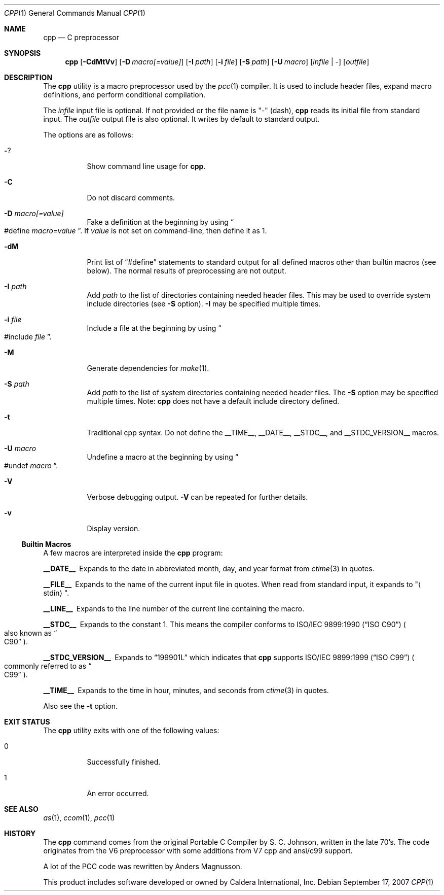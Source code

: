 .\"	$Id: cpp.1,v 1.9 2008/02/19 16:32:39 reed Exp $
.\"	$NetBSD$
.\"	$OpenBSD: src/usr.bin/pcc/cpp/cpp.1,v 1.4 2008/04/11 20:45:52 stefan Exp $
."\
.\" Copyright (c) 2007 Jeremy C. Reed <reed@reedmedia.net>
.\"
.\" Permission to use, copy, modify, and/or distribute this software for any
.\" purpose with or without fee is hereby granted, provided that the above
.\" copyright notice and this permission notice appear in all copies.
.\"
.\" THE SOFTWARE IS PROVIDED "AS IS" AND THE AUTHOR AND CONTRIBUTORS DISCLAIM
.\" ALL WARRANTIES WITH REGARD TO THIS SOFTWARE INCLUDING ALL IMPLIED
.\" WARRANTIES OF MERCHANTABILITY AND FITNESS. IN NO EVENT SHALL AUTHOR AND
.\" CONTRIBUTORS BE LIABLE FOR ANY SPECIAL, DIRECT, INDIRECT, OR CONSEQUENTIAL
.\" DAMAGES OR ANY DAMAGES WHATSOEVER RESULTING FROM LOSS OF USE, DATA OR
.\" PROFITS, WHETHER IN AN ACTION OF CONTRACT, NEGLIGENCE OR OTHER TORTIOUS
.\" ACTION, ARISING OUT OF OR IN CONNECTION WITH THE USE OR PERFORMANCE OF
.\" THIS SOFTWARE.
.\"
.Dd September 17, 2007
.Dt CPP 1
.Os
.Sh NAME
.Nm cpp
.Nd C preprocessor
.Sh SYNOPSIS
.Nm
.\" TODO also document -Dvar and below without spaces?
.Op Fl CdMtVv
.Op Fl D Ar macro[=value]
.Op Fl I Ar path
.Op Fl i Ar file
.Op Fl S Ar path
.Op Fl U Ar macro
.Op Ar infile | -
.Op Ar outfile
.Sh DESCRIPTION
The
.Nm
utility is a macro preprocessor used by the
.Xr pcc 1
compiler.
It is used to include header files,
expand macro definitions,
and perform conditional compilation.
.Pp
The
.Ar infile
input file is optional.
If not provided or the file name is
.Qq -
(dash),
.Nm
reads its initial file from standard input.
The
.Ar outfile
output file is also optional.
It writes by default to standard output.
.Pp
.\" TODO: document MAXARG  250 args to a macro, limited by char value
.\" TODO: Include order:
.\" For "..." files, first search "current" dir, then as <...> files.
.\" For <...> files, first search -I directories, then system directories.
.\"
The options are as follows:
.Bl -tag -width Ds
.It Fl ?
Show command line usage for
.Nm .
.It Fl C
Do not discard comments.
.It Fl D Ar macro[=value]
Fake a definition at the beginning by using
.Do #define
.Ar macro=value Dc .
If
.Ar value
is not set on command-line, then define it as 1.
.\" TODO: show example
.It Fl dM
Print list of
.Dq #define
statements to standard output for all defined macros other than
builtin macros (see below).
The normal results of preprocessing are not output.
.\" TODO this doesn't show predefined macros
.\" other -d options are ignored
.It Fl I Ar path
Add
.Ar path
to the list of directories containing needed header files.
This may be used to override system include directories
(see
.Fl S
option).
.Fl I
may be specified multiple times.
.It Fl i Ar file
Include a file at the beginning by using
.Do #include
.Ar file Dc .
.\" Note: I did not use the .In macro above
.It Fl M
Generate dependencies for
.Xr make 1 .
.\" TODO: explain and show example?
.It Fl S Ar path
Add
.Ar path
to the list of system directories containing needed header files.
The
.Fl S
option may be specified multiple times.
Note:
.Nm
does not have a default include directory defined.
.\" TODO: explain difference between -I and -S
.\" The directories listed by -I are searched first?
.It Fl t
Traditional cpp syntax.
Do not define the
.Dv __TIME__ ,
.Dv __DATE__ ,
.Dv __STDC__ ,
and
.Dv __STDC_VERSION__
macros.
.\"
.It Fl U Ar macro
Undefine a macro at the beginning by using
.Do #undef
.Ar macro Dc .
.It Fl V
Verbose debugging output.
.Fl V
can be repeated for further details.
.\" -V only available if cpp source built with CPP_DEBUG, which is the default.
.It Fl v
Display version.
.El
.Ss Builtin Macros
A few macros are interpreted inside the
.Nm cpp
program:
.Bl -diag
.It __DATE__
Expands to the date in abbreviated month, day, and year format from
.Xr ctime 3
in quotes.
.\" TODO: is that ctime(3) format output change according to locale?
.It __FILE__
Expands to the name of the current input file in quotes.
When read from standard input, it expands to
.Qq Aq stdin .
.It __LINE__
Expands to the line number of the current line containing the macro.
.It __STDC__
Expands to the constant 1.
This means the compiler conforms to
.St -isoC
.Po also known as
.Do C90 Dc Pc .
.It __STDC_VERSION__
Expands to
.Dq 199901L
which indicates that
.Nm
supports
.St -isoC-99
.Po commonly referred to as
.Do C99 Dc Pc .
.It __TIME__
Expands to the time in hour, minutes, and seconds from
.Xr ctime 3
in quotes.
.El
.Pp
Also see the
.Fl t
option.
.Sh EXIT STATUS
The
.Nm
utility exits with one of the following values:
.Bl -tag -width Ds
.It 0
Successfully finished.
.It 1
An error occurred.
.El
.Sh SEE ALSO
.Xr as 1 ,
.Xr ccom 1 ,
.Xr pcc 1
.\"
.Sh HISTORY
The
.Nm
command comes from the original Portable C Compiler by S. C. Johnson,
written in the late 70's.
The code originates from the V6 preprocessor with some additions
from V7 cpp and ansi/c99 support.
.Pp
A lot of the PCC code was rewritten by Anders Magnusson.
.Pp
This product includes software developed or owned by Caldera
International, Inc.
